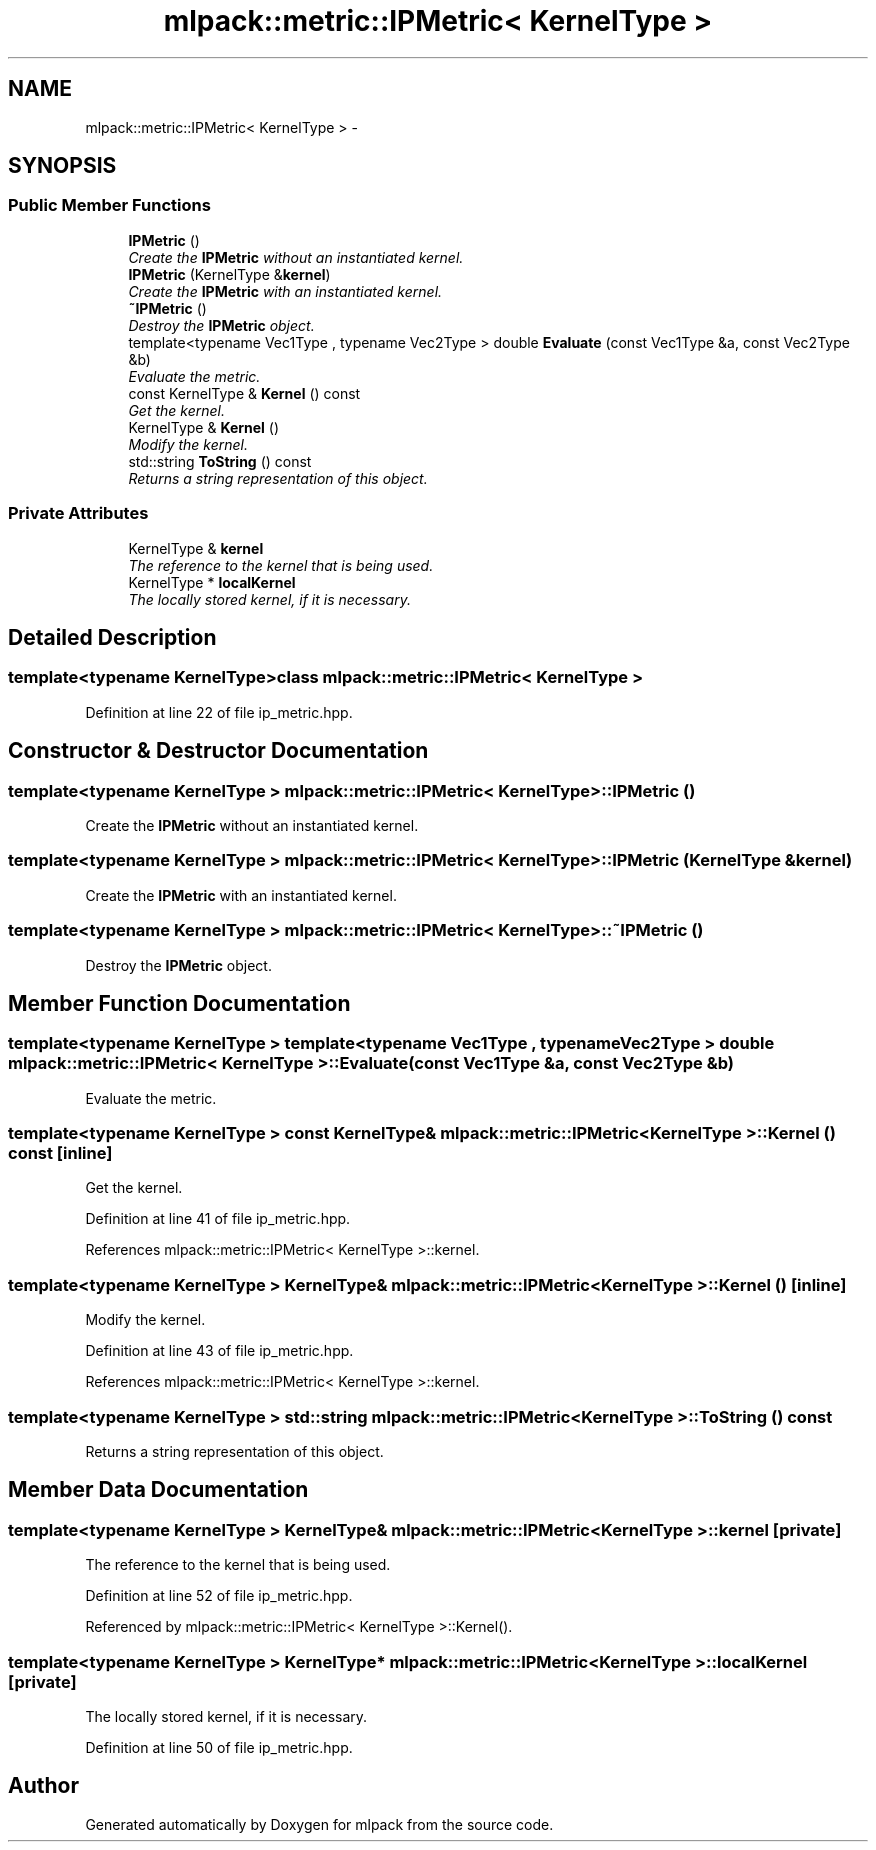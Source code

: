 .TH "mlpack::metric::IPMetric< KernelType >" 3 "Sat Mar 14 2015" "Version 1.0.12" "mlpack" \" -*- nroff -*-
.ad l
.nh
.SH NAME
mlpack::metric::IPMetric< KernelType > \- 
.SH SYNOPSIS
.br
.PP
.SS "Public Member Functions"

.in +1c
.ti -1c
.RI "\fBIPMetric\fP ()"
.br
.RI "\fICreate the \fBIPMetric\fP without an instantiated kernel\&. \fP"
.ti -1c
.RI "\fBIPMetric\fP (KernelType &\fBkernel\fP)"
.br
.RI "\fICreate the \fBIPMetric\fP with an instantiated kernel\&. \fP"
.ti -1c
.RI "\fB~IPMetric\fP ()"
.br
.RI "\fIDestroy the \fBIPMetric\fP object\&. \fP"
.ti -1c
.RI "template<typename Vec1Type , typename Vec2Type > double \fBEvaluate\fP (const Vec1Type &a, const Vec2Type &b)"
.br
.RI "\fIEvaluate the metric\&. \fP"
.ti -1c
.RI "const KernelType & \fBKernel\fP () const "
.br
.RI "\fIGet the kernel\&. \fP"
.ti -1c
.RI "KernelType & \fBKernel\fP ()"
.br
.RI "\fIModify the kernel\&. \fP"
.ti -1c
.RI "std::string \fBToString\fP () const "
.br
.RI "\fIReturns a string representation of this object\&. \fP"
.in -1c
.SS "Private Attributes"

.in +1c
.ti -1c
.RI "KernelType & \fBkernel\fP"
.br
.RI "\fIThe reference to the kernel that is being used\&. \fP"
.ti -1c
.RI "KernelType * \fBlocalKernel\fP"
.br
.RI "\fIThe locally stored kernel, if it is necessary\&. \fP"
.in -1c
.SH "Detailed Description"
.PP 

.SS "template<typename KernelType>class mlpack::metric::IPMetric< KernelType >"

.PP
Definition at line 22 of file ip_metric\&.hpp\&.
.SH "Constructor & Destructor Documentation"
.PP 
.SS "template<typename KernelType > \fBmlpack::metric::IPMetric\fP< KernelType >::\fBIPMetric\fP ()"

.PP
Create the \fBIPMetric\fP without an instantiated kernel\&. 
.SS "template<typename KernelType > \fBmlpack::metric::IPMetric\fP< KernelType >::\fBIPMetric\fP (KernelType &kernel)"

.PP
Create the \fBIPMetric\fP with an instantiated kernel\&. 
.SS "template<typename KernelType > \fBmlpack::metric::IPMetric\fP< KernelType >::~\fBIPMetric\fP ()"

.PP
Destroy the \fBIPMetric\fP object\&. 
.SH "Member Function Documentation"
.PP 
.SS "template<typename KernelType > template<typename Vec1Type , typename Vec2Type > double \fBmlpack::metric::IPMetric\fP< KernelType >::Evaluate (const Vec1Type &a, const Vec2Type &b)"

.PP
Evaluate the metric\&. 
.SS "template<typename KernelType > const KernelType& \fBmlpack::metric::IPMetric\fP< KernelType >::Kernel () const\fC [inline]\fP"

.PP
Get the kernel\&. 
.PP
Definition at line 41 of file ip_metric\&.hpp\&.
.PP
References mlpack::metric::IPMetric< KernelType >::kernel\&.
.SS "template<typename KernelType > KernelType& \fBmlpack::metric::IPMetric\fP< KernelType >::Kernel ()\fC [inline]\fP"

.PP
Modify the kernel\&. 
.PP
Definition at line 43 of file ip_metric\&.hpp\&.
.PP
References mlpack::metric::IPMetric< KernelType >::kernel\&.
.SS "template<typename KernelType > std::string \fBmlpack::metric::IPMetric\fP< KernelType >::ToString () const"

.PP
Returns a string representation of this object\&. 
.SH "Member Data Documentation"
.PP 
.SS "template<typename KernelType > KernelType& \fBmlpack::metric::IPMetric\fP< KernelType >::kernel\fC [private]\fP"

.PP
The reference to the kernel that is being used\&. 
.PP
Definition at line 52 of file ip_metric\&.hpp\&.
.PP
Referenced by mlpack::metric::IPMetric< KernelType >::Kernel()\&.
.SS "template<typename KernelType > KernelType* \fBmlpack::metric::IPMetric\fP< KernelType >::localKernel\fC [private]\fP"

.PP
The locally stored kernel, if it is necessary\&. 
.PP
Definition at line 50 of file ip_metric\&.hpp\&.

.SH "Author"
.PP 
Generated automatically by Doxygen for mlpack from the source code\&.
